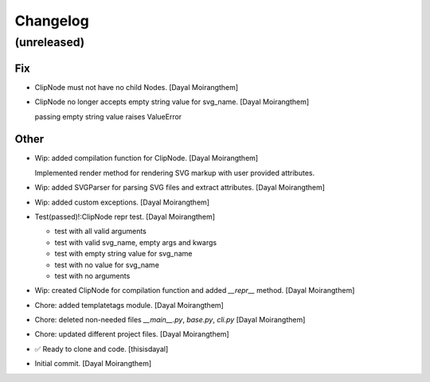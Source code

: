 Changelog
=========


(unreleased)
------------

Fix
~~~
- ClipNode must not have no child Nodes. [Dayal Moirangthem]
- ClipNode no longer accepts empty string value for svg_name. [Dayal
  Moirangthem]

  passing empty string value raises ValueError

Other
~~~~~
- Wip: added compilation function for ClipNode. [Dayal Moirangthem]

  Implemented render method for rendering SVG markup with user provided attributes.
- Wip: added SVGParser for parsing SVG files and extract attributes.
  [Dayal Moirangthem]
- Wip: added custom exceptions. [Dayal Moirangthem]
- Test(passed)!:ClipNode repr test. [Dayal Moirangthem]

  - test with all valid arguments

  - test with valid svg_name, empty args and kwargs

  - test with empty string value for svg_name

  - test with no value for svg_name

  - test with no arguments
- Wip: created ClipNode for compilation function and added `__repr__`
  method. [Dayal Moirangthem]
- Chore: added templatetags module. [Dayal Moirangthem]
- Chore: deleted non-needed files `__main__.py`, `base.py`, `cli.py`
  [Dayal Moirangthem]
- Chore: updated different project files. [Dayal Moirangthem]
- ✅ Ready to clone and code. [thisisdayal]
- Initial commit. [Dayal Moirangthem]


